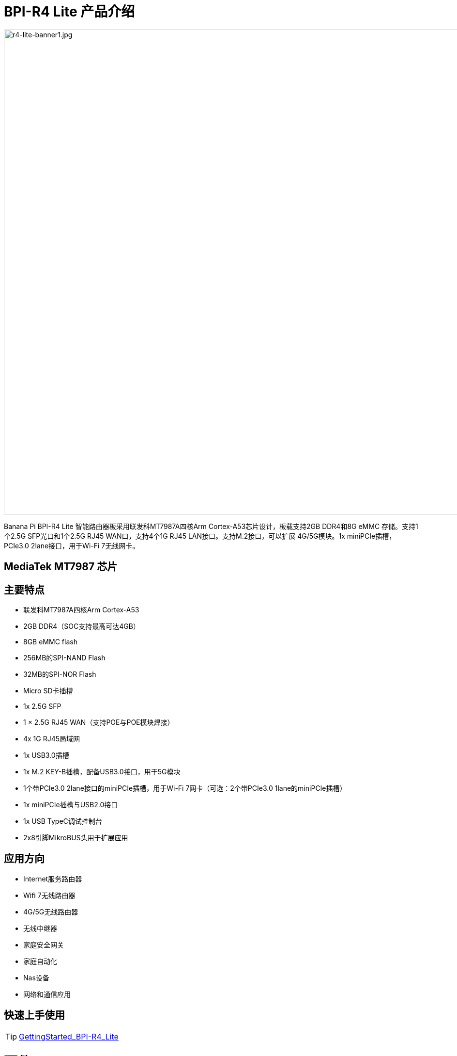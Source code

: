 = BPI-R4 Lite 产品介绍

image::/bpi-r4_lite/r4-lite-banner1.jpg[r4-lite-banner1.jpg, width=1000]

Banana Pi BPI-R4 Lite 智能路由器板采用联发科MT7987A四核Arm Cortex-A53芯片设计，板载支持2GB DDR4和8G eMMC 存储。支持1个2.5G SFP光口和1个2.5G RJ45 WAN口，支持4个1G RJ45 LAN接口。支持M.2接口，可以扩展 4G/5G模块。1x miniPCIe插槽，PCIe3.0 2lane接口，用于Wi-Fi 7无线网卡。

== MediaTek MT7987 芯片


== 主要特点

* 联发科MT7987A四核Arm Cortex-A53
* 2GB DDR4（SOC支持最高可达4GB）
* 8GB eMMC flash
* 256MB的SPI-NAND Flash
* 32MB的SPI-NOR Flash
* Micro SD卡插槽
* 1x 2.5G SFP
* 1 × 2.5G RJ45 WAN（支持POE与POE模块焊接）
* 4x 1G RJ45局域网
* 1x USB3.0插槽
* 1x M.2 KEY-B插槽，配备USB3.0接口，用于5G模块
* 1个带PCIe3.0 2lane接口的miniPCIe插槽，用于Wi-Fi 7网卡（可选：2个带PCIe3.0 1lane的miniPCIe插槽）
* 1x miniPCIe插槽与USB2.0接口
* 1x USB TypeC调试控制台
* 2x8引脚MikroBUS头用于扩展应用

== 应用方向

- Internet服务路由器
- Wifi 7无线路由器
- 4G/5G无线路由器
- 无线中继器
- 家庭安全网关
- 家庭自动化
- Nas设备
- 网络和通信应用


== 快速上手使用

TIP: link:/en/BPI-R4_Lite/GettingStarted_BPI-R4_Lite[GettingStarted_BPI-R4_Lite]

= 硬件
== 硬件接口示意图

image::/bpi-r4_lite/r4-lite_interface 250729.jpg[r4-lite_interface 250729.jpg, width=800]

== BPI-R4 Lite 产品图集

link:/en/BPI-R4_Lite/BPIR4LiteProductphotogallery[BPIR4LiteProductphotogallery]

== 硬件规格

[options="header",cols="1,3"]
|====
2+| **HardWare Specification of Banana Pi R4_Lite**
| CPU主控              | 联发科(MediaTek) MT7987A Quad-core Arm Cortex-A53
| SDRAM 内存           | 2GB DDR4(SOC 最大支持 4GB)
| 板载存储 | MicroSD (TF) 卡,板载8GB eMMC 
| GPIO             | 用于扩展应用的2x8 PIN microbus头，其中一些可用于特定功能，包括UART， I2C， SPI， PWM。.
| On board Network | 1个2.5G 网口  4个 10/100/1000Mbps 千兆网络接口
| SFP光口              | 1x 2.5G SFP 
| Wifi无线             | Wifi6/Wifi7扩展支持 
| mini PCIE        | 1个miniPCIe插槽，带PCIe3.0 2lane接口，支持Wi-Fi 7网卡；1个miniPCIe插槽，带USB2.0接口
| M.2 interface    | 1x M.2 KEY-B 接口 采用 USB3.0 ，支持 5G 模组
| USB接口              | 1xUSB 3.0 slot
| 按键         | Reset button,WPS botton, boot switch 
| Leds指示灯             | Power status Led and RJ45 Led 
| DC 供电        | 12V/5.2A 
| 尺寸           | 100.5x148mm 
| 重量           | 250g 
|====

= 配件


== 外寒风

== 4G/5G 模组
link:/en/BPI-R4_Lite/GettingStarted_BPI-R4_Lite#_4G_5G_module[GettingStarted_BPI-R4_Lite#_4G_5G_module]

== 散热片

== mPCIe WiFi6/WiFi6E/WiFi7 模组

=== WiFi7:BPI-R4-NIC-BE14模组

image::/bpi-r4/nic-be14-top-800.png[nic-be14-top-800.png]

link:https://docs.banana-pi.org/en/BPI-R4/GettingStarted_BPI-R4#_wi_fi7_nic[Getting_Started_with_BPI-R4#Wi-Fi7 NIC]

link:/en/BPI-R4/BananaPi_BPI-R4-NIC-BE14[Banana Pi BPI-R4-NIC-BE14 Specification]

Easy to buy Wifi7 module sample:::

* SINOVOIP Aliexpress shop: https://www.aliexpress.com/item/3256807036993487.html?

* Bipai Aliexpress shop: https://www.aliexpress.com/item/3256807036822902.html?spm=a2g0s.12269583.0.0.48df6c94TX2ucP

* Taobao Shop: https://item.taobao.com/item.htm?spm=a1z09.8149145.0.0.30842c5aZcYzQx&id=808224556483&_u=cak7ln9381e

== POE网络供电

如果需要使用POE功能，可以配合进定制

= 开发
== 软件代码

== 参考资源

TIP: MT7987A_Wi-Fi_Router_Platform_Datasheet_Public_V1.1

Baidu cloud:  https://pan.baidu.com/s/1kvvSwmDtB1ZVgczKlj9Chw?pwd=8888 (pincode: 8888)

Google drive:
https://drive.google.com/file/d/1Z2QHEvRhfjXCOofliSFezqWhvl2te_nI/view?usp=sharing

TIP: MediaTek Filogic 850 platform ： https://www.mediatek.com/products/broadband-wifi/mediatek-filogic-850

TIP: Key advantages of Wi-Fi 7 ： https://mediatek-marketing.files.svdcdn.com/production/documents/Key-Advantages-of-Wi-Fi-7_MediaTek-White-Paper-WF70222.pdf

TIP: How MLO Smart Link Dispatching drives Wi-Fi 7: https://mediatek-marketing.files.svdcdn.com/production/documents/MLO-Infographic-How-Smart-Link-Dispatching-drives-Wi-Fi-7-White-Paper-Infographic-0223.pdf

TIP: MLO in Wi-Fi 7: https://mediatek-marketing.files.svdcdn.com/production/documents/Wi-Fi-7-MLO-White-Paper-WF7MLOWP0622.pdf

= 系统镜像

== OpenWrt
=== OpenWRT MTK MP4.2 wifi SDK wifi driver for BE14000 Wifi Card(1 PCIE,2 Lane）
Baidu cloud: https://pan.baidu.com/s/1_9CAV5UTygZf7e0NmJ0iPQ (pincode: 8888)

Google Drive: https://drive.google.com/file/d/11H7mjv5RAxq_xDv1i7EeGw7LuFIN_APY/view?usp=sharing

**NOTE**

1. Kernel version: l5.4
2. Ubuntu version： 22.04
3. MTK vendor’s MP4.0 wifi image package name: BPI-R4Lite-BE13500-WIFI_MP4_2-SDK-V10-1PCIe-2L-20250729
4. MTK vendor’s MP4.0 wifi driver sourcecode can’t be open source. only release Image.(support Quectel RM500U-CN & RM520N-GL 5G Modules, EC25 EM05 4G Modules)

=== OpenWRT MTK MP4.2 wifi SDK wifi driver (2 PCIE ，both have 1 Lane）
Baidu cloud:
https://pan.baidu.com/s/1DNM3AJrJTIATnlWRidNWOQ (pincode: 8888) 

Google drive: https://drive.google.com/file/d/1PaSYl5P3nP1rep0jmm_nwEuOaTVePGT4/view?usp=sharing

**NOTE**

1. Kernel version: l5.4
2. Ubuntu version： 22.04
3. MTK vendor’s MP4.0 wifi image package name: BPI-R4Lite-BE13500-WIFI_MP4_2-SDK-V10-2PCIe-1L-20250729
4. MTK vendor’s MP4.0 wifi driver sourcecode can’t be open source. only release Image.(support Quectel RM500U-CN & RM520N-GL 5G Modules, EC25 EM05 4G Modules)

= 样品购买

WARNING: Taobao Shop: 

WARNING: Bipai Aliexpress Shop:

